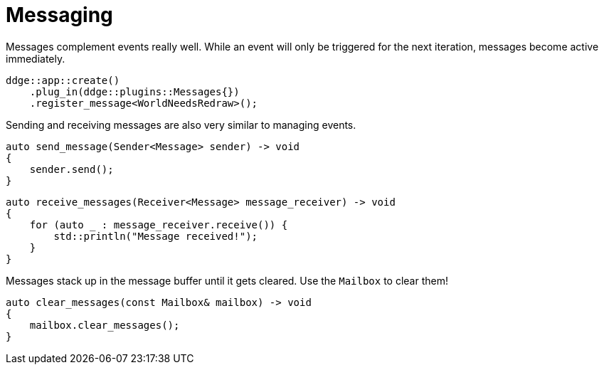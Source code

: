 = Messaging

Messages complement events really well.
While an event will only be triggered for the next iteration, messages become active immediately.

[,c++]
----
ddge::app::create()
    .plug_in(ddge::plugins::Messages{})
    .register_message<WorldNeedsRedraw>();
----

Sending and receiving messages are also very similar to managing events.

[,c++]
----
auto send_message(Sender<Message> sender) -> void
{
    sender.send();
}
----

[,c++]
----
auto receive_messages(Receiver<Message> message_receiver) -> void
{
    for (auto _ : message_receiver.receive()) {
        std::println("Message received!");
    }
}
----

Messages stack up in the message buffer until it gets cleared.
Use the `Mailbox` to clear them!

[,c++]
----
auto clear_messages(const Mailbox& mailbox) -> void
{
    mailbox.clear_messages();
}
----
